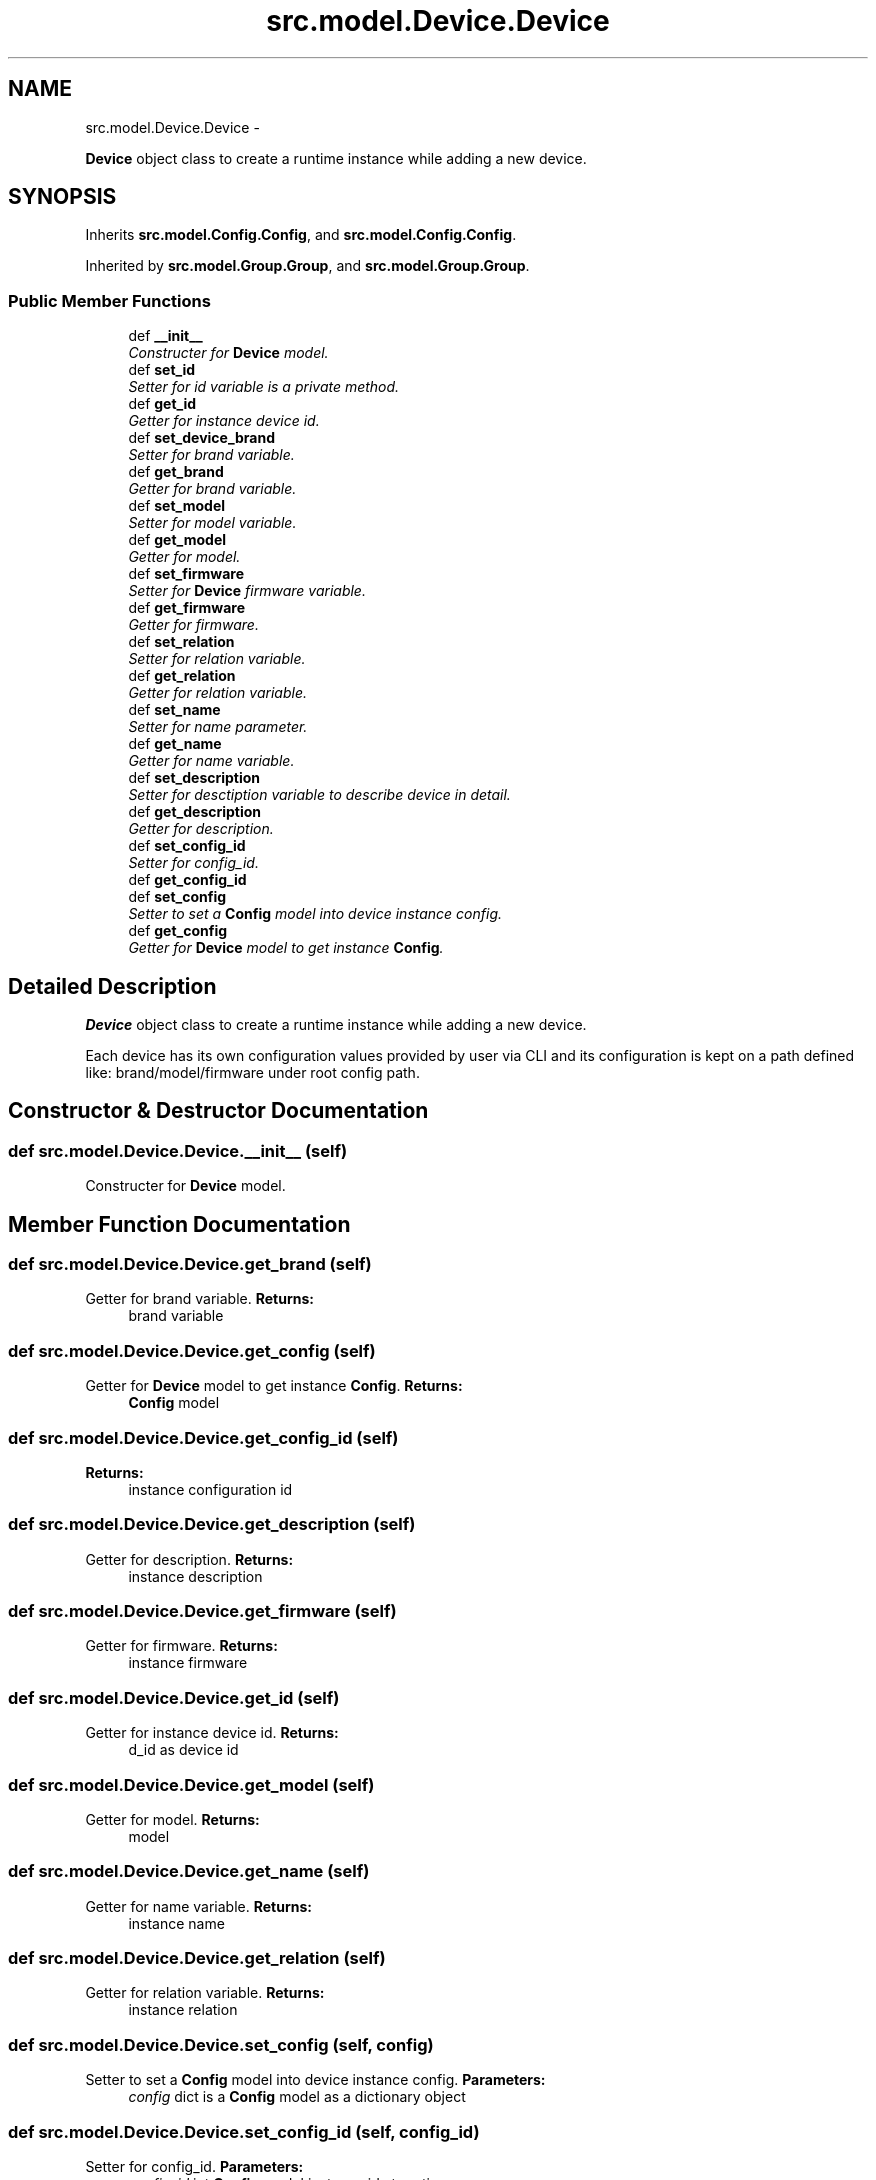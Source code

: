 .TH "src.model.Device.Device" 3 "Thu Mar 28 2013" "Version v1.0" "Labris Wireless Access Point Controller" \" -*- nroff -*-
.ad l
.nh
.SH NAME
src.model.Device.Device \- 
.PP
\fBDevice\fP object class to create a runtime instance while adding a new device\&.  

.SH SYNOPSIS
.br
.PP
.PP
Inherits \fBsrc\&.model\&.Config\&.Config\fP, and \fBsrc\&.model\&.Config\&.Config\fP\&.
.PP
Inherited by \fBsrc\&.model\&.Group\&.Group\fP, and \fBsrc\&.model\&.Group\&.Group\fP\&.
.SS "Public Member Functions"

.in +1c
.ti -1c
.RI "def \fB__init__\fP"
.br
.RI "\fIConstructer for \fBDevice\fP model\&. \fP"
.ti -1c
.RI "def \fBset_id\fP"
.br
.RI "\fISetter for id variable is a private method\&. \fP"
.ti -1c
.RI "def \fBget_id\fP"
.br
.RI "\fIGetter for instance device id\&. \fP"
.ti -1c
.RI "def \fBset_device_brand\fP"
.br
.RI "\fISetter for brand variable\&. \fP"
.ti -1c
.RI "def \fBget_brand\fP"
.br
.RI "\fIGetter for brand variable\&. \fP"
.ti -1c
.RI "def \fBset_model\fP"
.br
.RI "\fISetter for model variable\&. \fP"
.ti -1c
.RI "def \fBget_model\fP"
.br
.RI "\fIGetter for model\&. \fP"
.ti -1c
.RI "def \fBset_firmware\fP"
.br
.RI "\fISetter for \fBDevice\fP firmware variable\&. \fP"
.ti -1c
.RI "def \fBget_firmware\fP"
.br
.RI "\fIGetter for firmware\&. \fP"
.ti -1c
.RI "def \fBset_relation\fP"
.br
.RI "\fISetter for relation variable\&. \fP"
.ti -1c
.RI "def \fBget_relation\fP"
.br
.RI "\fIGetter for relation variable\&. \fP"
.ti -1c
.RI "def \fBset_name\fP"
.br
.RI "\fISetter for name parameter\&. \fP"
.ti -1c
.RI "def \fBget_name\fP"
.br
.RI "\fIGetter for name variable\&. \fP"
.ti -1c
.RI "def \fBset_description\fP"
.br
.RI "\fISetter for desctiption variable to describe device in detail\&. \fP"
.ti -1c
.RI "def \fBget_description\fP"
.br
.RI "\fIGetter for description\&. \fP"
.ti -1c
.RI "def \fBset_config_id\fP"
.br
.RI "\fISetter for config_id\&. \fP"
.ti -1c
.RI "def \fBget_config_id\fP"
.br
.ti -1c
.RI "def \fBset_config\fP"
.br
.RI "\fISetter to set a \fBConfig\fP model into device instance config\&. \fP"
.ti -1c
.RI "def \fBget_config\fP"
.br
.RI "\fIGetter for \fBDevice\fP model to get instance \fBConfig\fP\&. \fP"
.in -1c
.SH "Detailed Description"
.PP 
\fBDevice\fP object class to create a runtime instance while adding a new device\&. 

Each device has its own configuration values provided by user via CLI and its configuration is kept on a path defined like: brand/model/firmware under root config path\&. 
.SH "Constructor & Destructor Documentation"
.PP 
.SS "def src\&.model\&.Device\&.Device\&.__init__ (self)"

.PP
Constructer for \fBDevice\fP model\&. 
.SH "Member Function Documentation"
.PP 
.SS "def src\&.model\&.Device\&.Device\&.get_brand (self)"

.PP
Getter for brand variable\&. \fBReturns:\fP
.RS 4
brand variable 
.RE
.PP

.SS "def src\&.model\&.Device\&.Device\&.get_config (self)"

.PP
Getter for \fBDevice\fP model to get instance \fBConfig\fP\&. \fBReturns:\fP
.RS 4
\fBConfig\fP model 
.RE
.PP

.SS "def src\&.model\&.Device\&.Device\&.get_config_id (self)"
\fBReturns:\fP
.RS 4
instance configuration id 
.RE
.PP

.SS "def src\&.model\&.Device\&.Device\&.get_description (self)"

.PP
Getter for description\&. \fBReturns:\fP
.RS 4
instance description 
.RE
.PP

.SS "def src\&.model\&.Device\&.Device\&.get_firmware (self)"

.PP
Getter for firmware\&. \fBReturns:\fP
.RS 4
instance firmware 
.RE
.PP

.SS "def src\&.model\&.Device\&.Device\&.get_id (self)"

.PP
Getter for instance device id\&. \fBReturns:\fP
.RS 4
d_id as device id 
.RE
.PP

.SS "def src\&.model\&.Device\&.Device\&.get_model (self)"

.PP
Getter for model\&. \fBReturns:\fP
.RS 4
model 
.RE
.PP

.SS "def src\&.model\&.Device\&.Device\&.get_name (self)"

.PP
Getter for name variable\&. \fBReturns:\fP
.RS 4
instance name 
.RE
.PP

.SS "def src\&.model\&.Device\&.Device\&.get_relation (self)"

.PP
Getter for relation variable\&. \fBReturns:\fP
.RS 4
instance relation 
.RE
.PP

.SS "def src\&.model\&.Device\&.Device\&.set_config (self, config)"

.PP
Setter to set a \fBConfig\fP model into device instance config\&. \fBParameters:\fP
.RS 4
\fIconfig\fP dict is a \fBConfig\fP model as a dictionary object 
.RE
.PP

.SS "def src\&.model\&.Device\&.Device\&.set_config_id (self, config_id)"

.PP
Setter for config_id\&. \fBParameters:\fP
.RS 4
\fIconfig_id\fP int \fBConfig\fP model instance id at runtime 
.RE
.PP

.SS "def src\&.model\&.Device\&.Device\&.set_description (self, description)"

.PP
Setter for desctiption variable to describe device in detail\&. \fBParameters:\fP
.RS 4
\fIdescription\fP text Description 
.RE
.PP

.SS "def src\&.model\&.Device\&.Device\&.set_device_brand (self, brand)"

.PP
Setter for brand variable\&. .PP
.nf
     Brand parameter is a required parameter. It has to be provided by user
     and also required configuration .conf file should be under well-formed
     folder structure to gather configuration file when adding a new device
     into inventory. Otherwise no configuration will be loaded to the device.

     If brand parameter is provided but model or firmware parameters not then
     user or system administrator should create path as below:
     brand/default/default

     The software will look the given path if it is provided otherwise it
     assumes default path already exists.
.fi
.PP
.PP
\fBParameters:\fP
.RS 4
\fIbrand\fP string Variable defines such as Cisco, 3comm, etc\&. 
.RE
.PP

.SS "def src\&.model\&.Device\&.Device\&.set_firmware (self, firmware)"

.PP
Setter for \fBDevice\fP firmware variable\&. \fBParameters:\fP
.RS 4
\fIfirmware\fP string 
.RE
.PP

.SS "def src\&.model\&.Device\&.Device\&.set_id (self, d_id)"

.PP
Setter for id variable is a private method\&. \fBParameters:\fP
.RS 4
\fId_id\fP int gathered from database 
.RE
.PP

.SS "def src\&.model\&.Device\&.Device\&.set_model (self, model)"

.PP
Setter for model variable\&. \fBParameters:\fP
.RS 4
\fImodel\fP string Regarding provided brand 
.RE
.PP

.SS "def src\&.model\&.Device\&.Device\&.set_name (self, name)"

.PP
Setter for name parameter\&. .PP
.nf
     Name parameter is a variable to define a nickname for device(s). It
     should be unique.
.fi
.PP
.PP
\fBParameters:\fP
.RS 4
\fIname\fP string Nickname for device as unique 
.RE
.PP

.SS "def src\&.model\&.Device\&.Device\&.set_relation (self, relation)"

.PP
Setter for relation variable\&. .PP
.nf
     Relation variable is important to define what relation exists between
     devices in inventory either Master or Slave. Devices configure
     themselves to work in a master/slave topology therefore this variable
     has to bet. Otherwise the application will assume the device recently
     been adding is a slave. There has to be one master to work devices
     effectively.
.fi
.PP
.PP
\fBParameters:\fP
.RS 4
\fIrelation\fP string master or slave 
.RE
.PP


.SH "Author"
.PP 
Generated automatically by Doxygen for Labris Wireless Access Point Controller from the source code\&.
